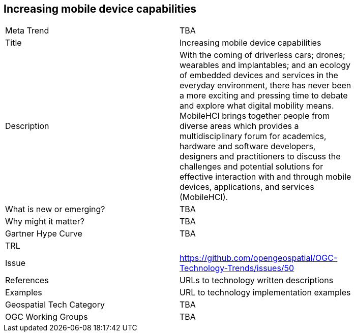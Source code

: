 [#Increasingmobiledevicecapabilities]
[discrete]
== Increasing mobile device capabilities

[width="80%"]
|=======================
|Meta Trend	| TBA
|Title | Increasing mobile device capabilities
|Description | With the coming of driverless cars; drones; wearables and implantables; and an ecology of embedded devices and services in the everyday environment, there has never been a more exciting and pressing time to debate and explore what digital mobility means.  MobileHCI brings together people from diverse areas which provides a multidisciplinary forum for academics, hardware and software developers, designers and practitioners to discuss the challenges and potential solutions for effective interaction with and through mobile devices, applications, and services (MobileHCI).
| What is new or emerging?	| TBA
| Why might it matter? | TBA
| Gartner Hype Curve | 	TBA
| TRL |
| Issue | https://github.com/opengeospatial/OGC-Technology-Trends/issues/50
|References | URLs to technology written descriptions
|Examples | URL to technology implementation examples
|Geospatial Tech Category 	| TBA
|OGC Working Groups | TBA
|=======================
<<<
